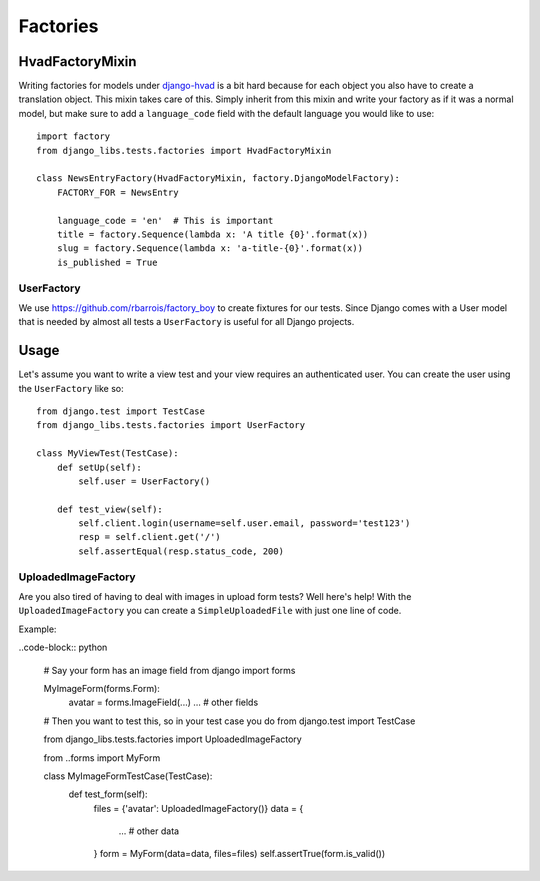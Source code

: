 Factories
=========

HvadFactoryMixin
++++++++++++++++

Writing factories for models under
`django-hvad <http://django-hvad.readthedocs.org/en/latest/index.html>`_
is a bit hard because for each object you also have to create a translation
object. This mixin takes care of this. Simply inherit from this mixin and
write your factory as if it was a normal model, but make sure to add a
``language_code`` field with the default language you would like to use::

    import factory
    from django_libs.tests.factories import HvadFactoryMixin

    class NewsEntryFactory(HvadFactoryMixin, factory.DjangoModelFactory):
        FACTORY_FOR = NewsEntry

        language_code = 'en'  # This is important
        title = factory.Sequence(lambda x: 'A title {0}'.format(x))
        slug = factory.Sequence(lambda x: 'a-title-{0}'.format(x))
        is_published = True


UserFactory
-----------

We use https://github.com/rbarrois/factory_boy to create fixtures for our
tests. Since Django comes with a User model that is needed by almost all tests
a ``UserFactory`` is useful for all Django projects.

Usage
+++++

Let's assume you want to write a view test and your view requires an
authenticated user. You can create the user using the ``UserFactory`` like so::

    from django.test import TestCase
    from django_libs.tests.factories import UserFactory

    class MyViewTest(TestCase):
        def setUp(self):
            self.user = UserFactory()

        def test_view(self):
            self.client.login(username=self.user.email, password='test123')
            resp = self.client.get('/')
            self.assertEqual(resp.status_code, 200)


UploadedImageFactory
--------------------

Are you also tired of having to deal with images in upload form tests?
Well here's help!
With the ``UploadedImageFactory`` you can create a ``SimpleUploadedFile`` with
just one line of code.

Example:

..code-block:: python

    # Say your form has an image field
    from django import forms

    MyImageForm(forms.Form):
        avatar = forms.ImageField(...)
        ...  # other fields

    # Then you want to test this, so in your test case you do
    from django.test import TestCase

    from django_libs.tests.factories import UploadedImageFactory

    from ..forms import MyForm

    class MyImageFormTestCase(TestCase):
        def test_form(self):
            files = {'avatar': UploadedImageFactory()}
            data = {
                ...  # other data
            }
            form = MyForm(data=data, files=files)
            self.assertTrue(form.is_valid())
